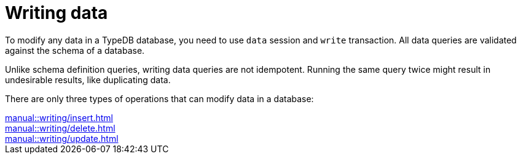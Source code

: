 = Writing data

To modify any data in a TypeDB database, you need to use `data` session and `write` transaction.
All data queries are validated against the schema of a database.

Unlike schema definition queries, writing data queries are not idempotent.
Running the same query twice might result in undesirable results, like duplicating data.

There are only three types of operations that can modify data in a database:

[cols-3]
--
.xref:manual::writing/insert.adoc[]
[.clickable]
****

****

.xref:manual::writing/delete.adoc[]
[.clickable]
****

****

.xref:manual::writing/update.adoc[]
[.clickable]
****

****
--
